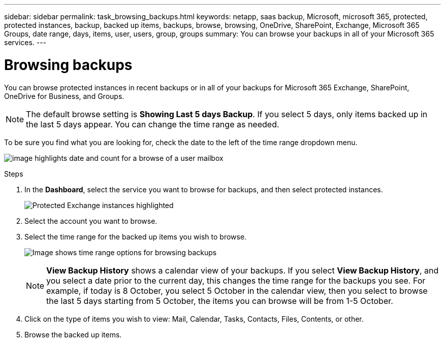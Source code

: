 ---
sidebar: sidebar
permalink: task_browsing_backups.html
keywords: netapp, saas backup, Microsoft, microsoft 365, protected, protected instances, backup, backed up items, backups, browse, browsing, OneDrive, SharePoint, Exchange, Microsoft 365 Groups, date range, days, items, user, users, group, groups
summary: You can browse your backups in all of your Microsoft 365 services.
---

= Browsing backups
:toc: macro
:toclevels: 1
:hardbreaks:
:nofooter:
:icons: font
:linkattrs:
:imagesdir: ./media/

[.lead]
You can browse protected instances in recent backups or in all of your backups for Microsoft 365 Exchange, SharePoint, OneDrive for Business, and Groups.

NOTE: The default browse setting is *Showing Last 5 days Backup*. If you select 5 days, only items backed up in the last 5 days appear. You can change the time range as needed.

To be sure you find what you are looking for, check the date to the left of the time range dropdown menu.

image:8_october_last_5_days_backup_highlight_date_&_count.png[image highlights date and count for a browse of a user mailbox]

.Steps
. In the *Dashboard*, select the service you want to browse for backups, and then select protected instances.
+
image:number_protected_unprotected_highlight_protected.gif[Protected Exchange instances highlighted]
. Select the account you want to browse.
. Select the time range for the backed up items you wish to browse.
+
image:date_range_browse_feature.gif[Image shows time range options for browsing backups]
+
NOTE: *View Backup History* shows a calendar view of your backups. If you select *View Backup History*, and you select a date prior to the current day, this changes the time range for the backups you see. For example, if today is 8 October, you select 5 October in the calendar view, then you select to browse the last 5 days starting from 5 October, the items you can browse will be from 1-5 October.


. Click on the type of items you wish to view: Mail, Calendar, Tasks, Contacts, Files, Contents, or other.
. Browse the backed up items.
